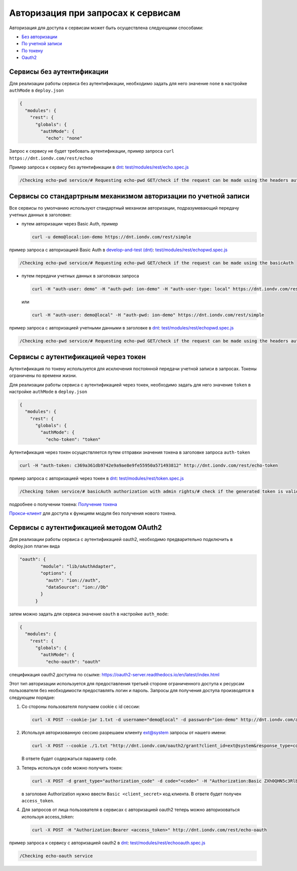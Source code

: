 Авторизация при запросах к сервисам
===================================


Авторизация для доступа к сервисам может быть осуществлена следующими способами:

* `Без авторизации <#id5>`_
* `По учетной записи <#id6>`_
* `По токену <#id9>`_
* `Oauth2 <#id13>`_



Сервисы без аутентификации
--------------------------

Для реализации работы сервиса без аутентификации, необходимо задать для него значение ``none`` в настройке ``authMode`` в ``deploy.json``

.. code-block:: js

   {
     "modules": {
       "rest": {
         "globals": {
           "authMode": {
             "echo": "none"

Запрос к сервису не будет требовать аутентификации, пример запроса ``curl https://dnt.iondv.com/rest/echoo``

Пример запроса к сервису без аутентификации в `dnt </4_modules/modules/rest/services/sevices_files/request/request_examples.rst>`_:
`test/modules/rest/echo.spec.js <https://github.com/iondv/develop-and-test/blob/master/test/modules/rest/echo.spec.js>`_

.. code-block:: text

    /Checking echo-pwd service/# Requesting echo-pwd GET/check if the request can be made using the headers auth


Сервисы со стандартрным механизмом авторизации по учетной записи
----------------------------------------------------------------

Все сервисы по умолчанию используют стандартный механизм авторизации, подразумевающий передачу учетных данных в заголовке:


* путем авторизации через Basic Auth, пример

  .. code-block:: bash

     curl -u demo@local:ion-demo https://dnt.iondv.com/rest/simple
пример запроса с авторизацией Basic Auth в `develop-and-test (dnt) </4_modules/modules/rest/services/sevices_files/request/request_examples.rst>`_:
`test/modules/rest/echopwd.spec.js <https://github.com/iondv/develop-and-test/blob/master/test/modules/rest/echopwd.spec.js>`_

.. code-block:: text

    /Checking echo-pwd service/# Requesting echo-pwd GET/check if the request can be made using the basicAuth

* путем передачи учетных данных в заголовках запроса

  .. code-block:: bash

     curl -H "auth-user: demo" -H "auth-pwd: ion-demo" -H "auth-user-type: local" https://dnt.iondv.com/rest/simple

  или

  .. code-block:: bash

     curl -H "auth-user: demo@local" -H "auth-pwd: ion-demo" https://dnt.iondv.com/rest/simple

пример запроса с авторизацией учетными данными в заголовке в `dnt </4_modules/modules/rest/services/sevices_files/request/request_examples.rst>`_:
`test/modules/rest/echopwd.spec.js <https://github.com/iondv/develop-and-test/blob/master/test/modules/rest/echopwd.spec.js>`_

.. code-block:: text

    /Checking echo-pwd service/# Requesting echo-pwd GET/check if the request can be made using the headers auth


Сервисы с аутентификацией через токен
-------------------------------------

Аутентификация по токену используется для исключения постоянной передачи учетной записи в запросах.
Токены ограничены по времени жизни.

Для реализации работы сервиса с аутентификацией через токен, необходимо задать для него значение ``token`` в настройке ``authMode`` в ``deploy.json``

.. code-block:: js

   {
     "modules": {
       "rest": {
         "globals": {
           "authMode": {
             "echo-token": "token"

Аутентификация через токен осуществляется путем отправки значения токена в заголовке запроса ``auth-token``

.. code-block:: bash

   curl -H "auth-token: c369a361db9742e9a9ae8e9fe55950a571493812" http://dnt.iondv.com/rest/echo-token

пример запроса с авторизацией через токен в `dnt </4_modules/modules/rest/services/sevices_files/request/request_examples.rst>`_:
`test/modules/rest/token.spec.js <https://github.com/iondv/develop-and-test/blob/master/test/modules/rest/token.spec.js>`_

.. code-block:: text

    /Checking token service/# basicAuth authorization with admin rights/# check if the generated token is valid (basicAuth) (using echo-token)

подробнее о получении токена: `Получение токена <getting_token.rst>`_

`Прокси-клиент </4_modules/modules/rest/authorization/proxy_access.rst>`_ для доступа к функциям модуля без получения нового токена.

Сервисы с аутентификацией методом OAuth2
----------------------------------------

Для реализации работы сервиса с аутентификацией oauth2, необходимо предварительно подключить в deploy.json плагин вида

.. code-block:: js

   "oauth": {
           "module": "lib/oAuthAdapter",
           "options": {
             "auth": "ion://auth",
             "dataSource": "ion://Db"
           }
         }

затем можно задать для сервиса значение ``oauth`` в настройке ``auth_mode``\ :

.. code-block:: js

   {
     "modules": {
       "rest": {
         "globals": {
           "authMode": {
             "echo-oauth": "oauth"

спецификация oauth2 доступна по ссылке: https://oauth2-server.readthedocs.io/en/latest/index.html

Этот тип авторизации используется для предоставления третьей стороне ограниченного доступа к ресурсам пользователя без необходимости предоставлять логин и пароль.
Запросы для получения доступа производятся в следующем порядке:


#.
   Со стороны пользователя получаем cookie с id сессии:

   .. code-block:: bash

      curl -X POST --cookie-jar 1.txt -d username="demo@local" -d password="ion-demo" http://dnt.iondv.com/auth

#.
   Используя авторизованную сессию разрешаем клиенту ext@system запросы от нашего имени:

   .. code-block:: bash

      curl -X POST --cookie ./1.txt "http://dnt.iondv.com/oauth2/grant?client_id=ext@system&response_type=code&state=123"

   В ответе будет содержаться параметр ``code``.

#.
   Теперь используя ``code`` можно получить токен:

   .. code-block:: bash

      curl -X POST -d grant_type="authorization_code" -d code="<code>" -H "Authorization:Basic ZXh0QHN5c3RlbTppb24tZGVtbw==" http://dnt.iondv.com/oauth2/token

   в заголовке Authorization нужно ввести ``Basic <client_secret>`` код клиента.
   В ответе будет получен ``access_token``.

#.
   Для запросов от лица пользователя в сервисах с авторизацией oauth2 теперь можно авторизоваться используя access_token:

   .. code-block:: bash

      curl -X POST -H "Authorization:Bearer <access_token>" http://dnt.iondv.com/rest/echo-oauth

пример запроса к сервису с авторизацией oauth2 в `dnt </4_modules/modules/rest/services/sevices_files/request/request_examples.rst>`_:
`test/modules/rest/echooauth.spec.js <https://github.com/iondv/develop-and-test/blob/master/test/modules/rest/echooauth.spec.js>`_

.. code-block:: text

    /Checking echo-oauth service
